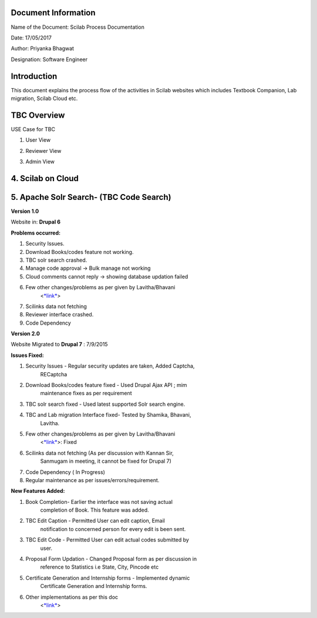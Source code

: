 Document Information
====================

Name of the Document: Scilab Process Documentation

Date: 17/05/2017

Author: Priyanka Bhagwat

Designation: Software Engineer

Introduction
============

This document explains the process flow of the activities in Scilab
websites which includes Textbook Companion, Lab migration, Scilab Cloud
etc.

TBC Overview
============

|image0|

|image1|

|image2|

|image3|

|image4|

|image5|

USE Case for TBC

1. User View

|image6|

2. Reviewer View

|image7|

3. Admin View

|image8|

4. Scilab on Cloud
==================

|image9|

5. Apache Solr Search- (TBC Code Search)
========================================

|image10|

**Version 1.0**

Website in: **Drupal 6**

**Problems occurred:**

1. Security Issues.

2. Download Books/codes feature not working.

3. TBC solr search crashed.

4. Manage code approval -> Bulk manage not working

5. Cloud comments cannot reply -> showing database updation failed

6. Few other changes/problems as per given by Lavitha/Bhavani
       <`*link* <https://docs.google.com/document/d/1kFB_ddbKU_hC5lZIhWfMrG4lUD7DOaFJtjF4cVcF4-U/edit>`__>

7. Scilinks data not fetching

8. Reviewer interface crashed.

9. Code Dependency

**Version 2.0**

Website Migrated to **Drupal 7** : 7/9/2015

**Issues Fixed:**

1. Security Issues - Regular security updates are taken, Added Captcha,
       RECaptcha

2. Download Books/codes feature fixed - Used Drupal Ajax API ; mim
       maintenance fixes as per requirement

3. TBC solr search fixed - Used latest supported Solr search engine.

4. TBC and Lab migration Interface fixed- Tested by Shamika, Bhavani,
       Lavitha.

5. Few other changes/problems as per given by Lavitha/Bhavani
       <`*link* <https://docs.google.com/document/d/1kFB_ddbKU_hC5lZIhWfMrG4lUD7DOaFJtjF4cVcF4-U/edit>`__>:
       Fixed

6. Scilinks data not fetching (As per discussion with Kannan Sir,
       Sanmugam in meeting, it cannot be fixed for Drupal 7)

7. Code Dependency ( In Progress)

8. Regular maintenance as per issues/errors/requirement.

**New Features Added:**

1. Book Completion- Earlier the interface was not saving actual
       completion of Book. This feature was added.

2. TBC Edit Caption - Permitted User can edit caption, Email
       notification to concerned person for every edit is been sent.

3. TBC Edit Code - Permitted User can edit actual codes submitted by
       user.

4. Proposal Form Updation - Changed Proposal form as per discussion in
       reference to Statistics i.e State, City, Pincode etc

5. Certificate Generation and Internship forms - Implemented dynamic
       Certificate Generation and Internship forms.

6. Other implementations as per this doc
       <`*link* <https://docs.google.com/document/d/12wJOl_ahPZwqPzQn_mxTLsgNKHvL-RCEKh1HOx-B-lA/edit>`__>

.. |image0| image:: media/Step1_TBC Account creation.png
   :width: 5.69792in
   :height: 4.41667in
.. |image1| image:: media/Step2_TBC Book Proposal.png
   :width: 6.26772in
   :height: 9.69444in
.. |image2| image:: media/Step3_Code Upload.png
   :width: 4.05208in
   :height: 2.83333in
.. |image3| image:: media/Step4_Sytax review.png
   :width: 6.26772in
   :height: 6.02778in
.. |image4| image:: media/Step5_Manual Review.png
   :width: 6.26772in
   :height: 7.70833in
.. |image5| image:: media/Step6_ Honorarium.png
   :width: 6.26772in
   :height: 4.44444in
.. |image6| image:: media/TBCUser.jpg
   :width: 6.26772in
   :height: 6.76389in
.. |image7| image:: media/TBCER.jpg
   :width: 6.26772in
   :height: 7.22222in
.. |image8| image:: media/TBCAdmin.jpg
   :width: 6.26772in
   :height: 7.34722in
.. |image9| image:: media/cloud.png
   :width: 5.95313in
   :height: 3.86458in
.. |image10| image:: media/apache_solr.png
   :width: 6.26772in
   :height: 2.93056in
